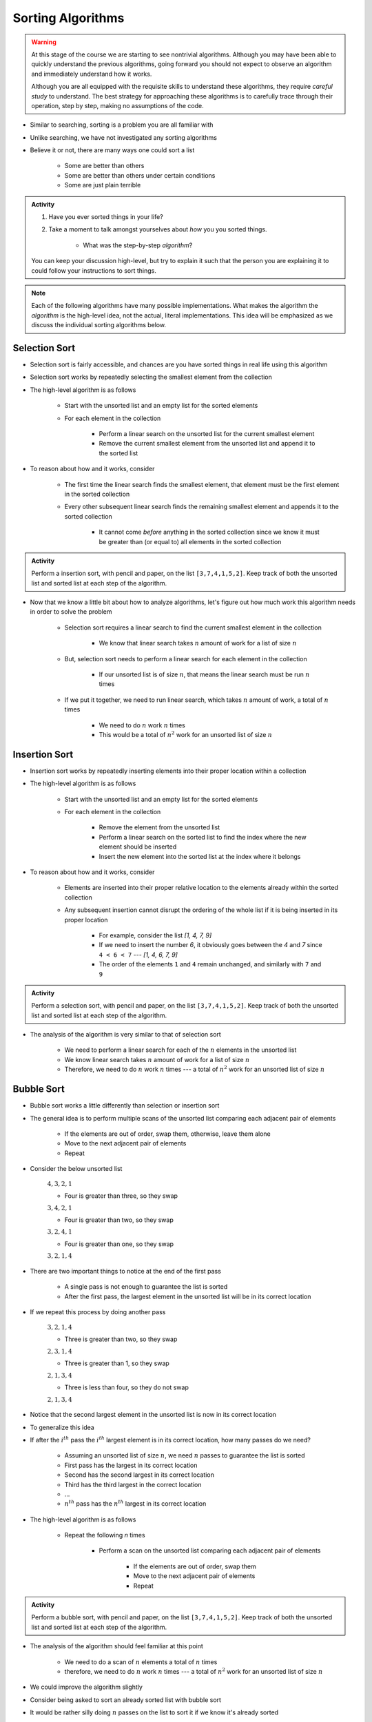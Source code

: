 ******************
Sorting Algorithms
******************

.. Warning::

    At this stage of the course we are starting to see nontrivial algorithms. Although you may have been able to quickly
    understand the previous algorithms, going forward you should not expect to observe an algorithm and immediately
    understand how it works.

    Although you are all equipped with the requisite skills to understand these algorithms, they require *careful study*
    to understand. The best strategy for approaching these algorithms is to carefully trace through their operation,
    step by step, making no assumptions of the code.


* Similar to searching, sorting is a problem you are all familiar with
* Unlike searching, we have not investigated any sorting algorithms
* Believe it or not, there are many ways one could sort a list

    * Some are better than others
    * Some are better than others under certain conditions
    * Some are just plain terrible

.. admonition:: Activity
    :class: activity

    #. Have you ever sorted things in your life?
    #. Take a moment to talk amongst yourselves about *how* you you sorted things.

        * What was the step-by-step *algorithm*?

    You can keep your discussion high-level, but try to explain it such that the person you are explaining it to could
    follow your instructions to sort things.

.. note::

    Each of the following algorithms have many possible implementations. What makes the algorithm the *algorithm* is the
    high-level idea, not the actual, literal implementations. This idea will be emphasized as we discuss the individual
    sorting algorithms below.


Selection Sort
==============

.. image:: selection_sort.gif
   :height: 333 px
   :align: center
   :target: https://en.wikipedia.org/wiki/Selection_sort


* Selection sort is fairly accessible, and chances are you have sorted things in real life using this algorithm
* Selection sort works by repeatedly selecting the smallest element from the collection
* The high-level algorithm is as follows

    * Start with the unsorted list and an empty list for the sorted elements
    * For each element in the collection

        * Perform a linear search on the unsorted list for the current smallest element
        * Remove the current smallest element from the unsorted list and append it to the sorted list


* To reason about how and it works, consider

    * The first time the linear search finds the smallest element, that element must be the first element in the sorted collection
    * Every other subsequent linear search finds the remaining smallest element and appends it to the sorted collection

        * It cannot come *before* anything in the sorted collection since we know it must be greater than (or equal to) all elements in the sorted collection


.. admonition:: Activity
    :class: activity

    Perform a insertion sort, with pencil and paper, on the list ``[3,7,4,1,5,2]``. Keep track of both the unsorted list
    and sorted list at each step of the algorithm.


* Now that we know a little bit about how to analyze algorithms, let's figure out how much work this algorithm needs in order to solve the problem

    * Selection sort requires a linear search to find the current smallest element in the collection

        * We know that linear search takes :math:`n` amount of work for a list of size :math:`n`

    * But, selection sort needs to perform a linear search for each element in the collection

        * If our unsorted list is of size :math:`n`, that means the linear search must be run :math:`n` times

    * If we put it together, we need to run linear search, which takes :math:`n` amount of work, a total of :math:`n` times

        * We need to do :math:`n` work :math:`n` times
        * This would be a total of :math:`n^{2}` work for an unsorted list of size :math:`n`


.. code-block:: python
    :linenos:

    def selection_sort(collection):
        sorted_collection = []
        for _ in range(len(collection)):
            current_smallest = collection[0]
            for element in collection:
                if element < current_smallest:
                    current_smallest = element
            collection.remove(current_smallest)
            sorted_collection.append(current_smallest)
        return sorted_collection


.. raw:: html

    <iframe width="560" height="315" src="https://www.youtube.com/embed/ADD6jsSS9HI" frameborder="0" allowfullscreen></iframe>


Insertion Sort
==============

.. image:: insertion_sort.gif
   :height: 333 px
   :align: center
   :target: https://en.wikipedia.org/wiki/Insertion_sort


* Insertion sort works by repeatedly inserting elements into their proper location within a collection
* The high-level algorithm is as follows

    * Start with the unsorted list and an empty list for the sorted elements
    * For each element in the collection

        * Remove the element from the unsorted list
        * Perform a linear search on the sorted list to find the index where the new element should be inserted
        * Insert the new element into the sorted list at the index where it belongs


* To reason about how and it works, consider

    * Elements are inserted into their proper relative location to the elements already within the sorted collection
    * Any subsequent insertion cannot disrupt the ordering of the whole list if it is being inserted in its proper location

        * For example, consider the list `[1, 4, 7, 9]`
        * If we need to insert the number `6`, it obviously goes between the `4` and `7` since ``4 < 6 < 7`` --- `[1, 4, 6, 7, 9]`
        * The order of the elements ``1`` and ``4`` remain unchanged, and similarly with ``7`` and ``9``



.. admonition:: Activity
    :class: activity

    Perform a selection sort, with pencil and paper, on the list ``[3,7,4,1,5,2]``. Keep track of both the unsorted list
    and sorted list at each step of the algorithm.


* The analysis of the algorithm is very similar to that of selection sort

    * We need to perform a linear search for each of the :math:`n` elements in the unsorted list
    * We know linear search takes :math:`n` amount of work for a list of size :math:`n`
    * Therefore, we need to do :math:`n` work :math:`n` times --- a total of :math:`n^{2}` work for an unsorted list of size :math:`n`


.. code-block:: python
    :linenos:

    def insertion_sort(collection):
        sorted_collection = []
        for element in collection:
            i = 0
            # Scan sorted collection to find insertion spot
            while i < len(sorted_collection) and sorted_collection[i] < element:
                i += 1
            sorted_collection.insert(i, element)
        return sorted_collection


.. raw:: html

    <iframe width="560" height="315" src="https://www.youtube.com/embed/ofZ5ygghj9g" frameborder="0" allowfullscreen></iframe>


Bubble Sort
===========

.. image:: bubble_sort.gif
   :height: 333 px
   :align: center
   :target: https://en.wikipedia.org/wiki/Bubble_sort

* Bubble sort works a little differently than selection or insertion sort
* The general idea is to perform multiple scans of the unsorted list comparing each adjacent pair of elements

    * If the elements are out of order, swap them, otherwise, leave them alone
    * Move to the next adjacent pair of elements
    * Repeat

* Consider the below unsorted list

    :math:`4, 3, 2, 1`

    * Four is greater than three, so they swap

    :math:`3, 4, 2, 1`

    * Four is greater than two, so they swap

    :math:`3, 2, 4, 1`

    * Four is greater than one, so they swap

    :math:`3, 2, 1, 4`

* There are two important things to notice at the end of the first pass

    * A single pass is not enough to guarantee the list is sorted
    * After the first pass, the largest element in the unsorted list will be in its correct location

* If we repeat this process by doing another pass

    :math:`3, 2, 1, 4`

    * Three is greater than two, so they swap

    :math:`2, 3, 1, 4`

    * Three is greater than 1, so they swap

    :math:`2, 1, 3, 4`

    *  Three is less than four, so they do not swap

    :math:`2, 1, 3, 4`


* Notice that the second largest element in the unsorted list is now in its correct location

* To generalize this idea
* If after the :math:`i^{th}` pass the :math:`i^{th}` largest element is in its correct location, how many passes do we need?

    * Assuming an unsorted list of size :math:`n`, we need :math:`n` passes to guarantee the list is sorted
    * First pass has the largest in its correct location
    * Second has the second largest in its correct location
    * Third has the third largest in the correct location
    * ...
    * :math:`n^{th}` pass has the :math:`n^{th}` largest in its correct location

* The high-level algorithm is as follows

    * Repeat the following `n` times

        * Perform a scan on the unsorted list comparing each adjacent pair of elements

            * If the elements are out of order, swap them
            * Move to the next adjacent pair of elements
            * Repeat


.. admonition:: Activity
    :class: activity

    Perform a bubble sort, with pencil and paper, on the list ``[3,7,4,1,5,2]``. Keep track of both the unsorted list
    and sorted list at each step of the algorithm.


* The analysis of the algorithm should feel familiar at this point

    * We need to do a scan of :math:`n` elements a total of :math:`n` times
    * therefore, we need to do :math:`n` work :math:`n` times --- a total of :math:`n^{2}` work for an unsorted list of size :math:`n`

.. code-block:: python
    :linenos:

    def bubble_sort(collection):
        collection = collection[:]
        for j in range(len(collection)):
            for i in range(len(collection) - 1 - j):
                if collection[i] > collection[i + 1]:
                    collection[i], collection[i + 1] = collection[i + 1], collection[i]
        return collection

* We could improve the algorithm slightly
* Consider being asked to sort an already sorted list with bubble sort
* It would be rather silly doing :math:`n` passes on the list to sort it if we know it's already sorted
* Instead, we can repeatedly do passes on the list until we complete a full scan without any swapps

    * If there was no swaps, it means nothing was out of order, which means the list os sorted

.. code-block:: python
    :linenos:

    def bubble_sort_improved(collection):
        collection = collection[:]
        has_swapped = True
        complete_cells = 0
        while has_swapped:
            has_swapped = False
            for i in range(len(collection) - 1 - complete_cells):
                if collection[i] > collection[i + 1]:
                    collection[i], collection[i + 1] = collection[i + 1], collection[i]
                    has_swapped = True
            complete_cells += 1
        return collection

.. raw:: html

    <iframe width="560" height="315" src="https://www.youtube.com/embed/NfmAFOlM5Jw" frameborder="0" allowfullscreen></iframe>
	

Sorting Algorithm Visualizations
================================

* http://www.sorting-algorithms.com/

   
For Next Class
==============

* Read `Chapter 18 of the text <http://openbookproject.net/thinkcs/python/english3e/recursion.html>`_

